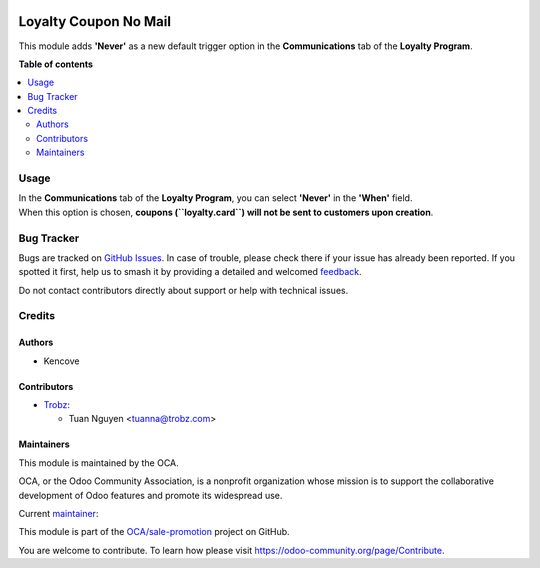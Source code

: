 .. image:: https://odoo-community.org/readme-banner-image
   :target: https://odoo-community.org/get-involved?utm_source=readme
   :alt: Odoo Community Association

======================
Loyalty Coupon No Mail
======================

.. 
   !!!!!!!!!!!!!!!!!!!!!!!!!!!!!!!!!!!!!!!!!!!!!!!!!!!!
   !! This file is generated by oca-gen-addon-readme !!
   !! changes will be overwritten.                   !!
   !!!!!!!!!!!!!!!!!!!!!!!!!!!!!!!!!!!!!!!!!!!!!!!!!!!!
   !! source digest: sha256:f1a9cb1a43405b5bf45503250bdc0ff6096b5914d70645beb03ff5cae2033d3a
   !!!!!!!!!!!!!!!!!!!!!!!!!!!!!!!!!!!!!!!!!!!!!!!!!!!!

.. |badge1| image:: https://img.shields.io/badge/maturity-Beta-yellow.png
    :target: https://odoo-community.org/page/development-status
    :alt: Beta
.. |badge2| image:: https://img.shields.io/badge/license-AGPL--3-blue.png
    :target: http://www.gnu.org/licenses/agpl-3.0-standalone.html
    :alt: License: AGPL-3
.. |badge3| image:: https://img.shields.io/badge/github-OCA%2Fsale--promotion-lightgray.png?logo=github
    :target: https://github.com/OCA/sale-promotion/tree/18.0/loyalty_coupon_no_mail
    :alt: OCA/sale-promotion
.. |badge4| image:: https://img.shields.io/badge/weblate-Translate%20me-F47D42.png
    :target: https://translation.odoo-community.org/projects/sale-promotion-18-0/sale-promotion-18-0-loyalty_coupon_no_mail
    :alt: Translate me on Weblate
.. |badge5| image:: https://img.shields.io/badge/runboat-Try%20me-875A7B.png
    :target: https://runboat.odoo-community.org/builds?repo=OCA/sale-promotion&target_branch=18.0
    :alt: Try me on Runboat

|badge1| |badge2| |badge3| |badge4| |badge5|

This module adds **'Never'** as a new default trigger option in the
**Communications** tab of the **Loyalty Program**.

**Table of contents**

.. contents::
   :local:

Usage
=====

| In the **Communications** tab of the **Loyalty Program**, you can
  select **'Never'** in the **'When'** field.
| When this option is chosen, **coupons (``loyalty.card``) will not be
  sent to customers upon creation**.

Bug Tracker
===========

Bugs are tracked on `GitHub Issues <https://github.com/OCA/sale-promotion/issues>`_.
In case of trouble, please check there if your issue has already been reported.
If you spotted it first, help us to smash it by providing a detailed and welcomed
`feedback <https://github.com/OCA/sale-promotion/issues/new?body=module:%20loyalty_coupon_no_mail%0Aversion:%2018.0%0A%0A**Steps%20to%20reproduce**%0A-%20...%0A%0A**Current%20behavior**%0A%0A**Expected%20behavior**>`_.

Do not contact contributors directly about support or help with technical issues.

Credits
=======

Authors
-------

* Kencove

Contributors
------------

- `Trobz <https://trobz.com>`__:

  - Tuan Nguyen <tuanna@trobz.com>

Maintainers
-----------

This module is maintained by the OCA.

.. image:: https://odoo-community.org/logo.png
   :alt: Odoo Community Association
   :target: https://odoo-community.org

OCA, or the Odoo Community Association, is a nonprofit organization whose
mission is to support the collaborative development of Odoo features and
promote its widespread use.

.. |maintainer-natuan9| image:: https://github.com/natuan9.png?size=40px
    :target: https://github.com/natuan9
    :alt: natuan9

Current `maintainer <https://odoo-community.org/page/maintainer-role>`__:

|maintainer-natuan9| 

This module is part of the `OCA/sale-promotion <https://github.com/OCA/sale-promotion/tree/18.0/loyalty_coupon_no_mail>`_ project on GitHub.

You are welcome to contribute. To learn how please visit https://odoo-community.org/page/Contribute.
